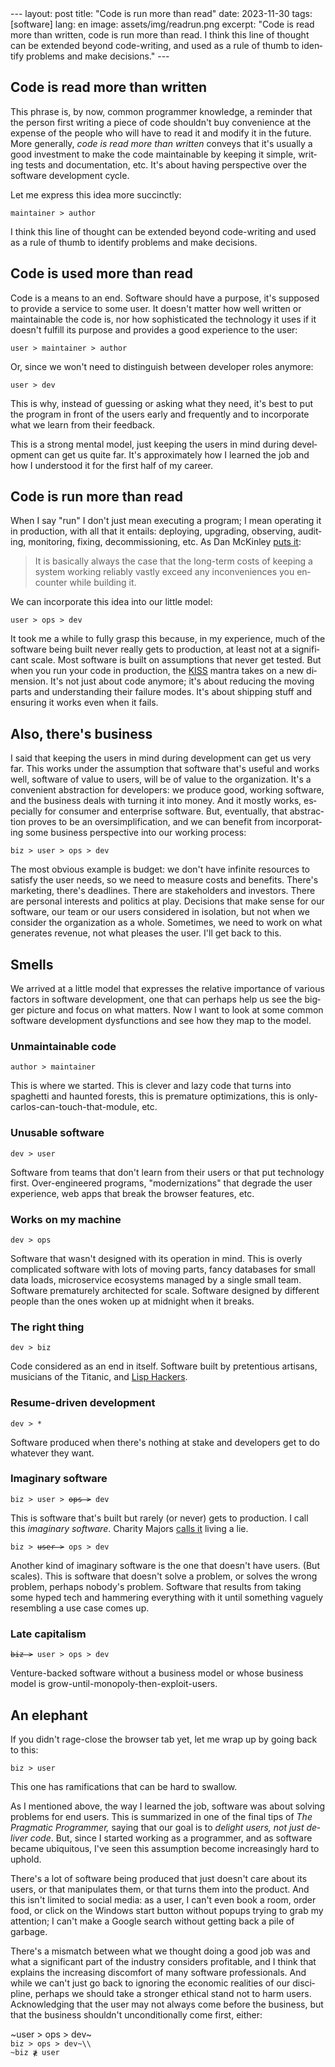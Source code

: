 #+OPTIONS: toc:nil num:nil
#+LANGUAGE: en
#+BEGIN_EXPORT html
---
layout: post
title: "Code is run more than read"
date: 2023-11-30
tags: [software]
lang: en
image: assets/img/readrun.png
excerpt: "Code is read more than written, code is run more than read. I think this line of thought can be extended beyond code-writing, and used as a rule of thumb to identify problems and make decisions."
---
#+END_EXPORT

** Code is read more than written

This phrase is, by now, common programmer knowledge, a reminder that the person first writing a piece of code shouldn't buy convenience at the expense of the people who will have to read it and modify it in the future. More generally, /code is read more than written/ conveys that it's usually a good investment to make the code maintainable by keeping it simple, writing tests and documentation, etc. It's about having perspective over the software development cycle.

Let me express this idea more succinctly:

#+begin_center
~maintainer > author~
#+end_center

I think this line of thought can be extended beyond code-writing and used as a rule of thumb to identify problems and make decisions.

** Code is used more than read

Code is a means to an end. Software should have a purpose, it's supposed to provide a service to some user. It doesn't matter how well written or maintainable the code is, nor how sophisticated the technology it uses if it doesn't fulfill its purpose and provides a good experience to the user:

#+begin_center
~user > maintainer > author~
#+end_center

Or, since we won't need to distinguish between developer roles anymore:

#+begin_center
~user > dev~
#+end_center

This is why, instead of guessing or asking what they need, it's best to put the program in front of the users early and frequently and to incorporate what we learn from their feedback.

This is a strong mental model, just keeping the users in mind during development can get us quite far. It's approximately how I learned the job and how I understood it for the first half of my career.

** Code is run more than read

When I say "run" I don't just mean executing a program; I mean operating it in production, with all that it entails: deploying, upgrading, observing, auditing, monitoring, fixing, decommissioning, etc. As Dan McKinley [[https://mcfunley.com/choose-boring-technology][puts it]]:

#+begin_quote
It is basically always the case that the long-term costs of keeping a system working reliably vastly exceed any inconveniences you encounter while building it.
#+end_quote

We can incorporate this idea into our little model:

#+begin_center
~user > ops > dev~
#+end_center

It took me a while to fully grasp this because, in my experience, much of the software being built never really gets to production, at least not at a significant scale. Most software is built on assumptions that never get tested. But when you run your code in production, the [[https://en.wikipedia.org/wiki/KISS_principle][KISS]] mantra takes on a new dimension. It's not just about code anymore; it's about reducing the moving parts and understanding their failure modes. It's about shipping stuff and ensuring it works even when it fails.

** Also, there's business

I said that keeping the users in mind during development can get us very far. This works under the assumption that software that's useful and works well, software of value to users, will be of value to the organization. It's a convenient abstraction for developers: we produce good, working software, and the business deals with turning it into money. And it mostly works, especially for consumer and enterprise software. But, eventually, that abstraction proves to be an oversimplification, and we can benefit from incorporating some business perspective into our working process:

#+begin_center
~biz > user > ops > dev~
#+end_center

The most obvious example is budget: we don't have infinite resources to satisfy the user needs, so we need to measure costs and benefits. There's marketing, there's deadlines. There are stakeholders and investors. There are personal interests and politics at play. Decisions that make sense for our software, our team or our users considered in isolation, but not when we consider the organization as a whole. Sometimes, we need to work on what generates revenue, not what pleases the user. I'll get back to this.

** Smells
We arrived at a little model that expresses the relative importance of various factors in software development, one that can perhaps help us see the bigger picture and focus on what matters. Now I want to look at some common software development dysfunctions and see how they map to the model.

*** Unmaintainable code
#+begin_center
~author > maintainer~
#+end_center

This is where we started. This is clever and lazy code that turns into spaghetti and haunted forests, this is premature optimizations, this is only-carlos-can-touch-that-module, etc.

*** Unusable software
#+begin_center
~dev > user~
#+end_center

Software from teams that don't learn from their users or that put technology first. Over-engineered programs, "modernizations" that degrade the user experience, web apps that break the browser features, etc.

*** Works on my machine

#+begin_center
~dev > ops~
#+end_center

Software that wasn't designed with its operation in mind.
This is overly complicated software with lots of moving parts, fancy databases for small data loads, microservice ecosystems managed by a single small team. Software prematurely architected for scale.
Software designed by different people than the ones woken up at midnight when it breaks.

*** The right thing

#+begin_center
~dev > biz~
#+end_center

Code considered as an end in itself. Software built by pretentious artisans, musicians of the Titanic, and [[https://www.dreamsongs.com/RiseOfWorseIsBetter.html][Lisp Hackers]].

*** Resume-driven development

#+begin_center
~dev > *~
#+end_center

Software produced when there's nothing at stake and developers get to do whatever they want.

*** Imaginary software
#+begin_export html
<div class="org-center"><p><code>biz > user > <del>ops ></del> dev</code></p></div>
#+end_export

This is software that's built but rarely (or never) gets to production. I call this /imaginary software/. Charity Majors [[https://twitter.com/mipsytipsy/status/1308641574448803840?lang=es][calls it]] living a lie.

#+begin_export html
<div class="org-center"><p><code>biz > <del>user ></del> ops > dev</code></p></div>
#+end_export

Another kind of imaginary software is the one that doesn't have users. (But scales).
This is software that doesn't solve a problem, or solves the wrong problem, perhaps nobody's problem. Software that results from taking some hyped tech and hammering everything with it until something vaguely resembling a use case comes up.

*** Late capitalism

#+begin_export html
<div class="org-center"><p><code><del>biz ></del> user > ops > dev</code></p></div>
#+end_export

Venture-backed software without a business model or whose business model is grow-until-monopoly-then-exploit-users.

** An elephant

If you didn't rage-close the browser tab yet, let me wrap up by going back to this:

#+begin_center
~biz > user~
#+end_center

This one has ramifications that can be hard to swallow.

As I mentioned above, the way I learned the job, software was about solving problems for end users. This is summarized in one of the final tips of /The Pragmatic Programmer,/ saying that our goal is to /delight users, not just deliver code/. But, since I started working as a programmer, and as software became ubiquitous, I've seen this assumption become increasingly hard to uphold.

There's a lot of software being produced that just doesn't care about its users, or that manipulates them, or that turns them into the product. And this isn't limited to social media: as a user, I can't even book a room, order food, or click on the Windows start button without popups trying to grab my attention; I can't make a  Google search without getting back a pile of garbage.

There's a mismatch between what we thought doing a good job was and what a significant part of the industry considers profitable, and I think that explains the increasing discomfort of many software professionals. And while we can't just go back to ignoring the economic realities of our discipline, perhaps we should take a stronger ethical stand not to harm users. Acknowledging that the user may not always come before the business, but that the business shouldn't unconditionally come first, either:

#+begin_center
~user > ops > dev~\\
~biz > ops > dev~\\
~biz ≹ user~
#+end_center
